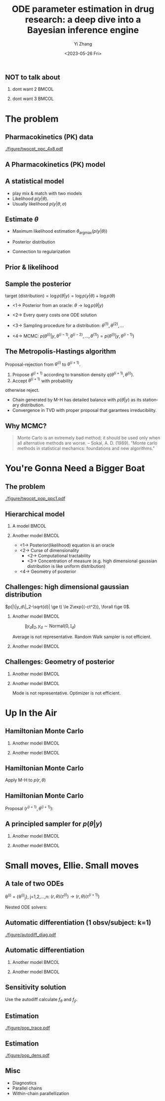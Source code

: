 #+TITLE:     ODE parameter estimation in drug research: a deep dive into a Bayesian inference engine
#+AUTHOR:    Yi Zhang
#+EMAIL:     yz@yizh.org
#+DATE:      <2023-05-26 Fri>
#+DESCRIPTION:
#+KEYWORDS:
#+LANGUAGE:  en
#+OPTIONS:   H:2 num:t toc:t \n:nil @:t ::t |:t ^:t -:t f:t *:t <:t
#+OPTIONS:   TeX:t LaTeX:t skip:nil d:nil todo:t pri:nil tags:not-in-toc
#+INFOJS_OPT: view:nil toc:nil ltoc:t mouse:underline buttons:0 path:https://orgmode.org/org-info.js
#+EXPORT_SELECT_TAGS: export
#+EXPORT_EXCLUDE_TAGS: noexport
#+HTML_LINK_UP:
#+HTML_LINK_HOME:

#+LATEX_HEADER: \usepackage{graphicx}
#+LATEX_HEADER: \usepackage{amsmath}
#+LATEX_HEADER: \usepackage{xcolor}

#+startup: beamer
#+LaTeX_CLASS: beamer
#+LaTeX_CLASS_OPTIONS: [bigger]
#+COLUMNS: %40ITEM %10BEAMER_env(Env) %9BEAMER_envargs(Env Args) %4BEAMER_col(Col) %10BEAMER_ACT(Act) %10BEAMER_extra(Extra)
#+BEAMER_HEADER: \AtBeginSection[]{\begin{frame}<beamer>\frametitle{Table of contents}\tableofcontents[currentsection]\end{frame}}

** NOT to talk about
# *** dont want 1                                                       :BMCOL:
# :PROPERTIES:
# :BEAMER_col: 0.33
# :END:
# #+ATTR_LATEX: :width 0.9\textwidth
# [[./figure/dont_want_1.jpg]]

*** dont want 2                                                       :BMCOL:
:PROPERTIES:
:BEAMER_col: 0.50
:END:
#+ATTR_LATEX: :width 0.9\textwidth
[[./figure/dont_want_2.jpg]]


*** dont want 3                                                       :BMCOL:
:PROPERTIES:
:BEAMER_col: 0.50
:END:
#+ATTR_LATEX: :width 0.9\textwidth
[[./figure/dont_want_3.jpg]]


* The problem
** Pharmacokinetics (PK) data
#+CAPTION: Subject plasma concentration history (q12hx14).
#+ATTR_LATEX: :width 0.9\textwidth
[[./figure/twocpt_ppc_4x8.pdf]]

** A Pharmacokinetics (PK) model
\begin{align*}
  \frac{\mathrm d \hat{y}_\mathrm{gut}}{\mathrm d t} & = - k_a \hat{y}_\mathrm{gut} \\
  \frac{\mathrm d \hat{y}_\mathrm{cent}}{\mathrm d t} & = k_a \hat{y}_\mathrm{gut} -\left (k_{\text{CL}} + k_{\text{Q,cent}} \right) \hat{y}_\mathrm{cent} + k_{\text{Q,peri}} \hat{y}_\mathrm{peri} \\
  \frac{\mathrm d \hat{y}_\mathrm{peri}}{\mathrm d t} & = k_{\text{Q,cent}} \hat{y}_\mathrm{cent} - k_{\text{Q,peri}} \hat{y}_\mathrm{peri}
\end{align*}

#+ATTR_LATEX: :width 0.6\textwidth
[[./figure/TwoCptNice.png]]

** A statistical model
\begin{align*}
\theta & \equiv \{k_a, k_{\text{CL}}, k_{\text{Q,}\cdot}\},\\
\hat{y}(t) & = \hat{y}(t;\theta),\\
y(t) &\sim \text{Normal}(\hat{y}(t;\theta), \sigma).
\end{align*}

- play mix & match with two models
- Likelihood $p(y | \theta)$.
- Usually likelihood $p(y | \theta, \sigma)$

** Estimate $\theta$
- Maximum likelihood estimation
  $\theta_{\text{argmax}}(p(y|\theta))$
- Posterior distribution
  \begin{align*}
    p(\theta | y) &= \frac{p(y|\theta)p(\theta)}{\bigcirc}\\
    \log{p(\theta|y)} &= C + \log{p(y | \theta)} + \log{p(\theta)}
  \end{align*}
- Connection to regularization

** Prior & likelihood
\begin{align*}
  \log{p(\theta|y)} &= C + \log{p(y | \theta)} + \log{p(\theta)}
\end{align*}
#+ATTR_LATEX: :width 0.7\textwidth
[[./figure/prior_and_data.png]]


** Sample the posterior
$\text{target (distribution)} = \log{p(\theta|y)} = \log{p(y | \theta)} + \log{p(\theta)}$

- <1-> Posterior from an oracle: $\theta \rightarrow \log{p(\theta | y)}$
- <2-> Every query costs one ODE solution
- <3-> Sampling procedure for a distribution: $\theta^{(1)}, \theta^{(2)}, \dots$
  \begin{equation*}
    \lim_{n\rightarrow }\frac{1}{n}\sum{f(\theta^{(i)})}=\mathbb{E}(f)
  \end{equation*}
- <4-> MCMC: $p(\theta^{(i)} | y, \theta^{(i-1)},  \theta^{(i-2)}, \dots, \theta^{(1)})=p(\theta^{(i)} | y, \theta^{(i-1)})$

** The Metropolis-Hastings algorithm
Proposal-rejection from $\theta^{(i)}$ to $\theta^{(i+1)}$.
1. Propose $\theta^{(i+1)}$ according to transition density $q(\theta^{(i+1)}, \theta^{(i)})$.
2. Accept $\theta^{(i+1)}$ with probability
\begin{equation}
  \alpha(\theta^{(i)}, \theta^{(i+1)}) = \min\left[
    1, \frac{p(\theta^{(i+1)}|y)q(\theta^{(i)}, \theta^{(i+1)})}{p(\theta^{(i)}|y)q(\theta^{(i+1)}, \theta^{(i)})}
    \right]
\end{equation}
   otherwise reject.

- Chain generated by M-H has detailed balance with $p(\theta|y)$ as
  its stationary distribution.
- Convergence in TVD with proper proposal that garantees irreducibility.

** Why MCMC?
#+BEGIN_QUOTE
Monte Carlo is an extremely bad method; it should be used only when all alternative methods
are worse.
-- Sokal, A. D. (1989). "Monte carlo methods in statistical mechanics: foundations and new algorithms."
#+END_QUOTE
#+ATTR_LATEX: :width 0.7\textwidth
[[./figure/simply_not_mcmc.jpg]]


* You're Gonna Need a Bigger Boat
** The problem
#+ATTR_LATEX: :width \textwidth
[[./figure/twocpt_pop_ppc1.pdf]]

** Hierarchical model
*** A model                                                           :BMCOL:
:PROPERTIES:
:BEAMER_col: 0.4
:END:
\begin{align*}
\theta_0 &\sim \text{Prior}(\cdot),\\
\theta_i &\sim \text{MultiNormal}(\theta_0, \Sigma),\\
y_i &\sim \text{Normal}(\hat{y}_i(\theta_i), \sigma),\\
\theta &= \{\theta_0, \theta_1, \dots, \theta_n, \sigma\}
\end{align*}

*** Another model                                                     :BMCOL:
:PROPERTIES:
:BEAMER_col: 0.6
:END:
- <1-> Posterior(likelihood) equation is an oracle
- <2-> Curse of dimensionality
  + <2-> Computational tractability
  + <3-> Concentration of measure (e.g. high dimensional gaussian distribution is like uniform distribution)
- <4-> Geometry of posterior

** Challenges: high dimensional gaussian distribution
$p(|\|y_d\|_2-\sqrt{d}| \ge t) \le 2\exp{(-ct^2)}, \forall t\ge 0$.
*** Another model                                                     :BMCOL:
:PROPERTIES:
:BEAMER_col: 0.5
:END:
  # purrr::map_dfr(c(2, 10, 100), ~MASS::mvrnorm(n = 1000, mu=rep(0, .x), #
  #       				       Sigma=diag(1, .x, .x)) |> as_tibble(.name_repair =
  #       									       janitor::make_clean_names) |> rename(x_1=x) |>
  #       			    dplyr::mutate(across(starts_with('x_'), ~.x * .x,
  #       						 .names="square_{.col}"), .keep="unused") |> rowwise() |>
  #       			    mutate(y=sum(c_across(starts_with("square"))), L2=sqrt(y), n=.x,
  #       				   .keep="unused")) |> ggplot(aes(L2, color=factor(n))) + geom_density()
  # ggsave("figure/high_dim_gaussian.png")

#+caption: $\|y_d\|_2, y_d \sim \text{Normal}(0, \mathbb{I}_d)$
#+ATTR_LATEX: :width 0.8\textwidth
[[./figure/high_dim_gaussian.png]]

Average is not representative.
Random Walk sampler is not efficient.

*** Another model                                                     :BMCOL:
:PROPERTIES:
:BEAMER_col: 0.5
:END:
# MASS::mvrnorm(n = 1000, mu=rep(0, 1), Sigma=diag(1, 1, 1)) |> as_tibble() |> ggplot(aes(V1,V2))+geom_point()
#+ATTR_LATEX: :width 0.6\textwidth
[[./figure/d2_normal_point.png]]

# tibble(theta=rep(seq(0, 2*pi, by=0.05), 5), r=rnorm(length(theta), 10, 0.5)) |> ggplot(aes(theta, r)) + geom_point(alpha=0.4) + coord_polar() + ylim(0,12) + scale_x_continuous(breaks = 1:6)
#+ATTR_LATEX: :width 0.6\textwidth
[[./figure/d100_normal_point.png]]

** Challenges: Geometry of posterior
*** Another model                                                     :BMCOL:
:PROPERTIES:
:BEAMER_col: 0.4
:END:
\begin{align*}
  \theta_0 &= 0,\\
  \kappa &\sim \text{Normal}(0, 3),\\
  \theta_i(k) &\sim \text{Normal}(0, \exp{(\kappa/2)}),\\
  k&=1,2,\dots
\end{align*}

*** Another model                                                     :BMCOL:
:PROPERTIES:
:BEAMER_col: 0.6
:END:
#+caption: Neal's funnel
#+ATTR_LATEX: :width \textwidth
[[./figure/funnel.png]]
Mode is not representative.
Optimizer is not efficient.

* Up In the Air
** Hamiltonian Monte Carlo
\begin{align*}
  H(\theta, r) &= -\log{p(r, \theta | y)} = T(r) + V(\theta) = -\log{r} - \log{p(\theta|y)},\\
  \frac{d\theta}{dt} &= \frac{\partial H}{\partial r},\qquad
  \frac{dr}{dt} = -\frac{\partial H}{\partial \theta},
\end{align*}
*** Another model                                                     :BMCOL:
:PROPERTIES:
:BEAMER_col: 0.5
:END:
# MASS::mvrnorm(n = 1000, mu=rep(0, 1), Sigma=diag(1, 1, 1)) |> as_tibble() |> ggplot(aes(V1,V2))+geom_point()
#+ATTR_LATEX: :width 0.8\textwidth
[[./figure/d2_normal_point.png]]

*** Another model                                                     :BMCOL:
:PROPERTIES:
:BEAMER_col: 0.5
:END:
# MASS::mvrnorm(n = 1000, mu=rep(0, 1), Sigma=diag(1, 1, 1)) |> as_tibble() |> ggplot(aes(V1,V2))+geom_point()
#+ATTR_LATEX: :width 0.8\textwidth
[[./figure/d100_normal_point.png]]


** Hamiltonian Monte Carlo
\begin{align*}
  H(\theta, r) &= -\log{p(r, \theta | y)} = T(r) + V(\theta) = -\log{r} - \log{p(\theta|y)},\\
  \frac{d\theta}{dt} &= \frac{\partial H}{\partial r},\qquad
  \frac{dr}{dt} = -\frac{\partial H}{\partial \theta},
\end{align*}
Apply M-H to $p(r, \theta)$
\begin{align*}
  \alpha((r^{(i)}, \theta^{(i)}), (r^{(i+1)}, \theta^{(i+1)})) &= \min\left[
    1, \frac{p(r^{(i+1)}, \theta^{(i+1)}|y)q()}{p(r^{(i)}, \theta^{(i)}|y)q()}
  \right]\\
  &= \min\left[
    1, \frac{p(r^{(i+1)}, \theta^{(i+1)}|y)}{p(r^{(i)}, \theta^{(i)}|y)}
  \right]
\end{align*}
\begin{equation*}
  \alpha(\cdot, \cdot) =\min\left[
    1, \exp{(H(\theta^{(i)}, r^{(i)}) - H(\theta^{(i+1)}, r^{(i+1)}))}
  \right]
\end{equation*}


** Hamiltonian Monte Carlo
\begin{equation*}
  p(\theta^{(i)} \rightarrow \theta^{(i+1)}) =\min\left[
    1, \exp{(H(\theta^{(i)}, r^{(i)}) - H(\theta^{(i+1)}, r^{(i+1)}))}
  \right]
\end{equation*}
Proposal $(r^{(i+1)}, \theta^{(i+1)})$:
\begin{align*}
  r \sim \text{Normal}(0, M),\\
  (r^{(i)}, \theta^{(i)}) \rightarrow (r^{(i+1)}, \theta^{(i+1)})
\end{align*}


** A principled sampler for $p(\theta|y)$
# dat <- bind_rows(
#   tibble(theta1 = rnorm(7000, sd = 1),
#          theta2 = rnorm(7000, sd = 10),
#          group = "foo"),
#   tibble(theta1 = rnorm(3000, mean = 1, sd = .5),
#          theta2 = rnorm(3000, mean = 7, sd = 5),
#          group = "bar"))
# dat |> ggplot(aes(theta1, theta2)) + geom_density_2d_filled() + xlim(-2,2.5) + ylim(-20,20) + geom_curve(data=d2, aes(x1=theta1, y1=theta2, xend=theta1.end, yend=theta2.end), colour="white", arrow = arrow(length = unit(0.1, "inches"))) + geom_point(data=d2, aes(theta1, theta2), colour="white") + coord_fixed( ratio=1) + theme(legend.position = "none")
*** Another model                                                     :BMCOL:
:PROPERTIES:
:BEAMER_col: 0.8
:END:
#+ATTR_LATEX: :width 0.9\textwidth
[[./figure/sampler_path.png]]

*** Another model                                                     :BMCOL:
:PROPERTIES:
:BEAMER_act: <2->
:BEAMER_col: 0.2
:END:
#+ATTR_LATEX: :width 0.7\textwidth
[[./figure/sampler_path2.png]]


* Small moves, Ellie. Small moves
** A tale of two ODEs
\theta^{(i)} = {\theta^{(i)}_j}, j=1,2,\dots,n: $(r, \theta)(\tau^{(i)}) \rightarrow (r, \theta)(\tau^{(i+1)})$
\begin{align*}
\begin{cases}
  &\theta^{(i)}_j \rightarrow \hat{y}_j(t; \theta^{(i)}_j),\\
  &y_{jk} \sim \text{Normal}(\hat{y}_{jk}(\theta_j), \sigma),\quad p(y_{jk}|\theta_j) = \frac{1}{\sigma\sqrt{2\pi}}\exp{\left[-\frac{(\hat{y}_{jk}(\theta_j)-y_{jk})^2}{2\sigma^2}\right]}
\end{cases}
\end{align*}
Nested ODE solvers:
\begin{align*}
  r^{(i+1/2)} &= r^{(i)} - \frac{h}{2}\nabla_{\theta} \log{p(\theta^{(i)} | y)},\text{  a step in leapfrog}\\
  \nabla_{\theta} \log{p(\theta^{(i)} | y)} &= \nabla_{\theta} \log{p(\theta^{(i)})} + \nabla_{\theta} \log{p(y | \theta^{(i)})},\\
  \nabla_{\theta} \log{p(y | \theta^{(i)})} &= - (\cdots)\sum_{j,k}\nabla_{\theta} \frac{\hat{y}_{jk}(\theta_j^{(i)}) - y_{jk}}{\sigma^{(i)}} + \dots
\end{align*}

** Automatic differentiation (1 obsv/subject: k=1)
#+ATTR_LATEX: :width \textwidth
[[./figure/autodiff_diag.pdf]]

** Automatic differentiation
*** Another model                                                     :BMCOL:
:PROPERTIES:
:BEAMER_col: 0.5
:END:
#+ATTR_LATEX: :width 0.7\textwidth
[[./figure/stan_single_funcs.png]]

*** Another model                                                     :BMCOL:
:PROPERTIES:
:BEAMER_act: <2->
:BEAMER_col: 0.5
:END:
#+ATTR_LATEX: :width 0.9\textwidth
[[./figure/everyone_adjoint.jpg]]

** Sensitivity solution
  # \nabla_{\theta} \hat{y}_{jk}&: ?

\begin{align*}
  &\frac{d\hat{y}}{dt} = f(t, \hat{y};\theta) \rightarrow \nabla_{\theta} \frac{d\hat{y}}{dt} = \nabla_{\theta} f(t, \hat{y};\theta)\\
  &\frac{d\nabla_{\theta} \hat{y}}{dt} = f_{\theta} + f_{\hat{y}}\nabla_{\theta}\hat{y}
\end{align*}
Use the autodiff calculate $f_{\theta}$ and $f_{\hat{y}}$.



** Estimation
:PROPERTIES:
:END:
#+ATTR_LATEX: :width \textwidth
[[./figure/pop_trace.pdf]]

** Estimation
:PROPERTIES:
:END:
#+ATTR_LATEX: :width \textwidth
[[./figure/pop_dens.pdf]]


** Misc
- Diagnostics
- Parallel chains
- Within-chain parallellization
